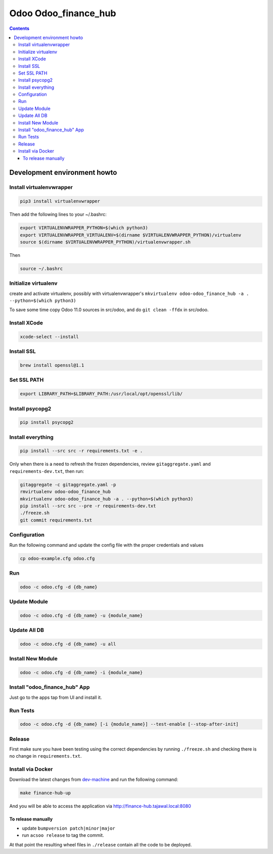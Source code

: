 =====================
Odoo Odoo_finance_hub
=====================

.. contents::

Development environment howto
=============================

Install virtualenvwrapper
-------------------------

.. code:: bash

    pip3 install virtualenvwrapper

Then add the following lines to your ~/.bashrc:

.. code:: bash

    export VIRTUALENVWRAPPER_PYTHON=$(which python3)
    export VIRTUALENVWRAPPER_VIRTUALENV=$(dirname $VIRTUALENVWRAPPER_PYTHON)/virtualenv
    source $(dirname $VIRTUALENVWRAPPER_PYTHON)/virtualenvwrapper.sh

Then

.. code:: bash

    source ~/.bashrc

Initialize virtualenv
---------------------

create and activate virtualenv, possibly with virtualenvwrapper's
``mkvirtualenv odoo-odoo_finance_hub -a . --python=$(which python3)``

To save some time copy Odoo 11.0 sources in src/odoo,
and do ``git clean -ffdx`` in src/odoo.

Install XCode
---------------
.. code:: bash

    xcode-select --install

Install SSL
---------------
.. code:: bash

    brew install openssl@1.1

Set SSL PATH
-------------
.. code:: bash

    export LIBRARY_PATH=$LIBRARY_PATH:/usr/local/opt/openssl/lib/

Install psycopg2
-----------------
.. code:: bash

    pip install psycopg2



Install everything
------------------

.. code:: bash

   pip install --src src -r requirements.txt -e .

Only when there is a need to refresh the frozen dependencies,
review ``gitaggregate.yaml`` and ``requirements-dev.txt``, then
run:

.. code:: bash

   gitaggregate -c gitaggregate.yaml -p
   rmvirtualenv odoo-odoo_finance_hub
   mkvirtualenv odoo-odoo_finance_hub -a . --python=$(which python3)
   pip install --src src --pre -r requirements-dev.txt
   ./freeze.sh
   git commit requirements.txt


Configuration
-------------

Run the following command and update the config file with the proper credentials and values

.. code:: bash

   cp odoo-example.cfg odoo.cfg

Run
---

.. code:: bash

   odoo -c odoo.cfg -d {db_name}

Update Module
-------------

.. code:: bash

   odoo -c odoo.cfg -d {db_name} -u {module_name}

Update All DB
-------------

.. code:: bash

   odoo -c odoo.cfg -d {db_name} -u all

Install New Module
------------------

.. code:: bash

   odoo -c odoo.cfg -d {db_name} -i {module_name}

Install "odoo_finance_hub" App
------------------------------

Just go to the apps tap from UI and install it.

Run Tests
---------

.. code:: bash

   odoo -c odoo.cfg -d {db_name} [-i {module_name}] --test-enable [--stop-after-init]

Release
-------

First make sure you have been testing using the correct dependencies by
running ``./freeze.sh`` and checking there is no change in ``requirements.txt``.

Install via Docker
------------------

Download the latest changes from `dev-machine <www.github.com/tajawal/dev-machine>`_ and run the following command:

.. code:: bash

    make finance-hub-up

And you will be able to access the application via http://finance-hub.tajawal.local:8080

To release manually
...................

- update ``bumpversion patch|minor|major``
- run ``acsoo release`` to tag the commit.

At that point the resulting wheel files in ``./release`` contain all the
code to be deployed.

